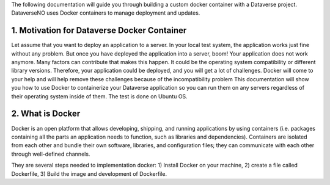 The following documentation will guide you through building a custom docker container with a Dataverse project. DataverseNO uses Docker containers to manage deployment and updates.

1. Motivation for Dataverse Docker Container
--------------------------------------------

Let assume that you want to deploy an application to a server. In your local test system, the application works just fine without any problem. But once you have deployed the application into a server, boom! Your application does not work anymore.
Many factors can contribute that makes this happen. It could be the operating system compatibility or different library versions. Therefore, your application could be deployed, and you will get a lot of challenges. Docker will come to your help and will help remove these challenges because of the incompatibility problem 
This documentation will show you how to use Docker to containerize your Dataverse application so you can run them on any servers regardless of their operating system inside of them. The test is done on Ubuntu OS.

2. What is Docker
-----------------
Docker is an open platform that allows developing, shipping, and running applications by using containers (i.e. packages containing all the parts an application needs to function, such as libraries and dependencies). Containers are isolated from each other and bundle their own software, libraries, and configuration files; they can communicate with each other through well-defined channels.

They are several steps needed to implementation docker: 1) Install Docker on your machine, 2) create a file called Dockerfile, 3) Build the image and development of Dockerfile. 
